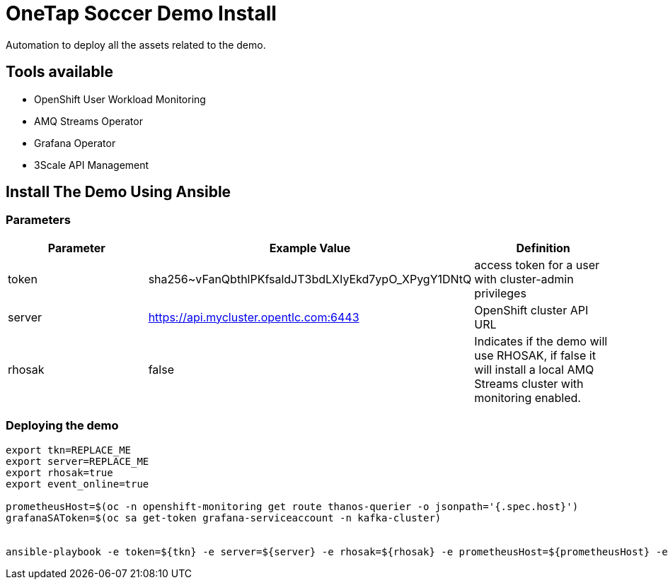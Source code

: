 = OneTap Soccer Demo Install

Automation to deploy all the assets related to the demo.

== Tools available

* OpenShift User Workload Monitoring
* AMQ Streams Operator
* Grafana Operator
* 3Scale API Management

== Install The Demo Using Ansible

=== Parameters

[options="header"]
|=======================
| Parameter | Example Value                                      | Definition
| token | sha256~vFanQbthlPKfsaldJT3bdLXIyEkd7ypO_XPygY1DNtQ | access token for a user with cluster-admin privileges
| server    | https://api.mycluster.opentlc.com:6443      | OpenShift cluster API URL
| rhosak | false | Indicates if the demo will use RHOSAK, if false it will install a local AMQ Streams cluster with monitoring enabled.
|=======================

=== Deploying the demo
----
export tkn=REPLACE_ME
export server=REPLACE_ME
export rhosak=true
export event_online=true

prometheusHost=$(oc -n openshift-monitoring get route thanos-querier -o jsonpath='{.spec.host}')
grafanaSAToken=$(oc sa get-token grafana-serviceaccount -n kafka-cluster)


ansible-playbook -e token=${tkn} -e server=${server} -e rhosak=${rhosak} -e prometheusHost=${prometheusHost} -e grafanaSAToken=${grafanaSAToken} -e event_online=${event_online} playbook.yml
----
